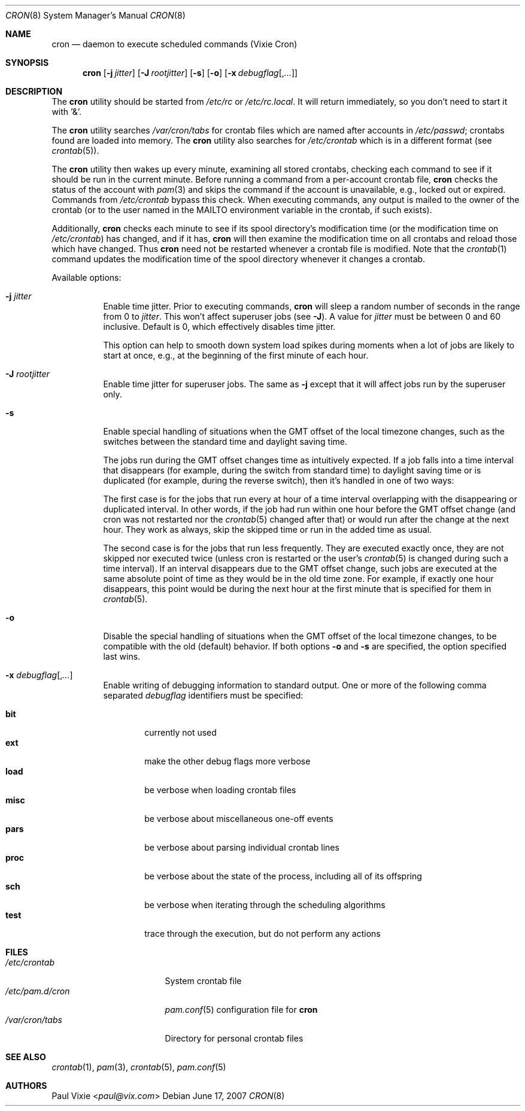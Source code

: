 .\"/* Copyright 1988,1990,1993 by Paul Vixie
.\" * All rights reserved
.\" *
.\" * Distribute freely, except: don't remove my name from the source or
.\" * documentation (don't take credit for my work), mark your changes (don't
.\" * get me blamed for your possible bugs), don't alter or remove this
.\" * notice.  May be sold if buildable source is provided to buyer.  No
.\" * warrantee of any kind, express or implied, is included with this
.\" * software; use at your own risk, responsibility for damages (if any) to
.\" * anyone resulting from the use of this software rests entirely with the
.\" * user.
.\" *
.\" * Send bug reports, bug fixes, enhancements, requests, flames, etc., and
.\" * I'll try to keep a version up to date.  I can be reached as follows:
.\" * Paul Vixie          <paul@vix.com>          uunet!decwrl!vixie!paul
.\" */
.\"
.\" $FreeBSD: src/usr.sbin/cron/cron/cron.8,v 1.25 2007/06/17 17:25:53 yar Exp $
.\"
.Dd June 17, 2007
.Dt CRON 8
.Os
.Sh NAME
.Nm cron
.Nd daemon to execute scheduled commands (Vixie Cron)
.Sh SYNOPSIS
.Nm
.Op Fl j Ar jitter
.Op Fl J Ar rootjitter
.Op Fl s
.Op Fl o
.Op Fl x Ar debugflag Ns Op , Ns Ar ...
.Sh DESCRIPTION
The
.Nm
utility should be started from
.Pa /etc/rc
or
.Pa /etc/rc.local .
It will return immediately,
so you don't need to start it with '&'.
.Pp
The
.Nm
utility searches
.Pa /var/cron/tabs
for crontab files which are named after accounts in
.Pa /etc/passwd ;
crontabs found are loaded into memory.
The
.Nm
utility also searches for
.Pa /etc/crontab
which is in a different format (see
.Xr crontab 5 ) .
.Pp
The
.Nm
utility
then wakes up every minute, examining all stored crontabs, checking each
command to see if it should be run in the current minute.
Before running a command from a per-account crontab file,
.Nm
checks the status of the account with
.Xr pam 3
and skips the command if the account is unavailable,
e.g., locked out or expired.
Commands from
.Pa /etc/crontab
bypass this check.
When executing
commands, any output is mailed to the owner of the crontab (or to the user
named in the
.Ev MAILTO
environment variable in the crontab, if such exists).
.Pp
Additionally,
.Nm
checks each minute to see if its spool directory's modification time (or
the modification time on
.Pa /etc/crontab )
has changed, and if it has,
.Nm
will then examine the modification time on all crontabs and reload those
which have changed.  Thus
.Nm
need not be restarted whenever a crontab file is modified.  Note that the
.Xr crontab 1
command updates the modification time of the spool directory whenever it
changes a crontab.
.Pp
Available options:
.Bl -tag -width indent
.It Fl j Ar jitter
Enable time jitter.
Prior to executing commands,
.Nm
will sleep a random number of seconds in the range from 0 to
.Ar jitter .
This won't affect superuser jobs (see
.Fl J ) .
A value for
.Ar jitter
must be between 0 and 60 inclusive.
Default is 0, which effectively disables time jitter.
.Pp
This option can help to smooth down system load spikes during
moments when a lot of jobs are likely to start at once, e.g.,
at the beginning of the first minute of each hour.
.It Fl J Ar rootjitter
Enable time jitter for superuser jobs.
The same as
.Fl j
except that it will affect jobs run by the superuser only.
.It Fl s
Enable special handling of situations when the GMT offset of the local
timezone changes, such as the switches between the standard time and
daylight saving time.
.Pp
The jobs run during the GMT offset changes time as
intuitively expected.
If a job falls into a time interval that disappears
(for example, during the switch from
standard time) to daylight saving time or is
duplicated (for example, during the reverse switch), then it's handled
in one of two ways:
.Pp
The first case is for the jobs that run every at hour of a time interval
overlapping with the disappearing or duplicated interval.
In other words, if the job had run within one hour before the GMT offset change
(and cron was not restarted nor the
.Xr crontab 5
changed after that)
or would run after the change at the next hour.
They work as always, skip the skipped time or run in the added
time as usual.
.Pp
The second case is for the jobs that run less frequently.
They are executed exactly once, they are not skipped nor
executed twice (unless cron is restarted or the user's
.Xr crontab 5
is changed during such a time interval).
If an interval disappears
due to the GMT offset change, such jobs are
executed at the same absolute point of time as they would be in the
old time zone.
For example, if exactly one hour disappears, this
point would be during the next hour at the first minute that is
specified for them in
.Xr crontab 5 .
.It Fl o
Disable the special handling of situations when the GMT offset of the local
timezone changes, to be compatible with the old (default) behavior.
If both options
.Fl o
and
.Fl s
are specified, the option specified last wins.
.It Fl x Ar debugflag Ns Op , Ns Ar ...
Enable writing of debugging information to standard output.
One or more of the following comma separated
.Ar debugflag
identifiers must be specified:
.Pp
.Bl -tag -width ".Cm proc" -compact
.It Cm bit
currently not used
.It Cm ext
make the other debug flags more verbose
.It Cm load
be verbose when loading crontab files
.It Cm misc
be verbose about miscellaneous one-off events
.It Cm pars
be verbose about parsing individual crontab lines
.It Cm proc
be verbose about the state of the process, including all of its offspring
.It Cm sch
be verbose when iterating through the scheduling algorithms
.It Cm test
trace through the execution, but do not perform any actions
.El
.El
.Sh FILES
.Bl -tag -width /etc/pam.d/cron -compact
.It Pa /etc/crontab
System crontab file
.It Pa /etc/pam.d/cron
.Xr pam.conf 5
configuration file for
.Nm
.It Pa /var/cron/tabs
Directory for personal crontab files
.El
.Sh SEE ALSO
.Xr crontab 1 ,
.Xr pam 3 ,
.Xr crontab 5 ,
.Xr pam.conf 5
.Sh AUTHORS
.An Paul Vixie Aq Mt paul@vix.com
